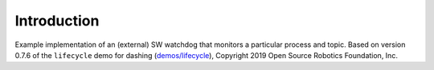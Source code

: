 Introduction
------------

Example implementation of an (external) SW watchdog that monitors a particular process and topic. Based on version 0.7.6 of the ``lifecycle`` demo for dashing (`demos/lifecycle <https://github.com/ros2/demos/tree/dashing/lifecycle>`_), Copyright 2019 Open Source Robotics Foundation, Inc.
